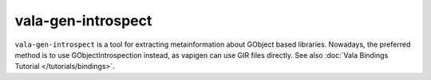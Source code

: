 vala-gen-introspect
===================

``vala-gen-introspect`` is a tool for extracting metainformation about GObject based libraries. Nowadays, the preferred method is to use GObjectIntrospection instead, as vapigen can use GIR files directly. See also :doc:`Vala Bindings Tutorial </tutorials/bindings>`.
